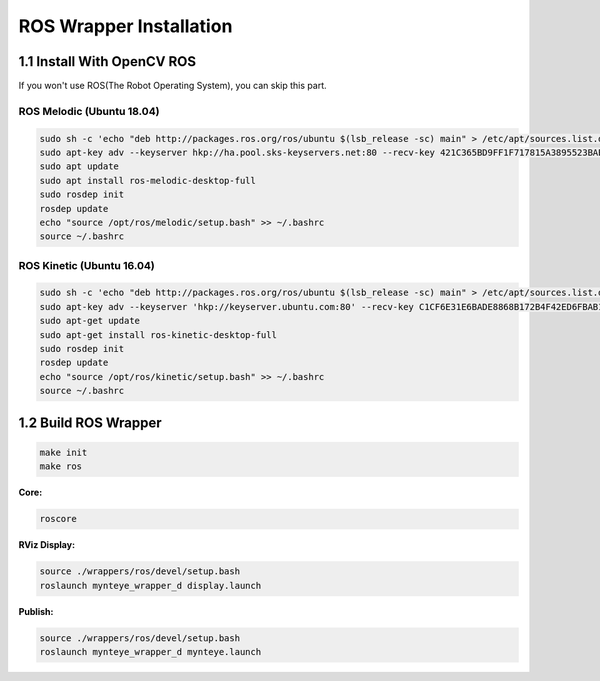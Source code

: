 .. _install_ros:

ROS Wrapper Installation
================

1.1 Install With OpenCV ROS
-------------------------

If you won't use ROS(The Robot Operating System), you can skip this
part.


ROS Melodic (Ubuntu 18.04)
~~~~~~~~~~~~~~~~~~~~~~~~~~

.. code-block:: bash

  sudo sh -c 'echo "deb http://packages.ros.org/ros/ubuntu $(lsb_release -sc) main" > /etc/apt/sources.list.d/ros-latest.list'
  sudo apt-key adv --keyserver hkp://ha.pool.sks-keyservers.net:80 --recv-key 421C365BD9FF1F717815A3895523BAEEB01FA116
  sudo apt update
  sudo apt install ros-melodic-desktop-full
  sudo rosdep init
  rosdep update
  echo "source /opt/ros/melodic/setup.bash" >> ~/.bashrc
  source ~/.bashrc


ROS Kinetic (Ubuntu 16.04)
~~~~~~~~~~~~~~~~~~~~~~~~~~

.. code-block:: bash

  sudo sh -c 'echo "deb http://packages.ros.org/ros/ubuntu $(lsb_release -sc) main" > /etc/apt/sources.list.d/ros-latest.list'
  sudo apt-key adv --keyserver 'hkp://keyserver.ubuntu.com:80' --recv-key C1CF6E31E6BADE8868B172B4F42ED6FBAB17C654
  sudo apt-get update
  sudo apt-get install ros-kinetic-desktop-full
  sudo rosdep init
  rosdep update
  echo "source /opt/ros/kinetic/setup.bash" >> ~/.bashrc
  source ~/.bashrc

1.2 Build ROS Wrapper
--------------------------

.. code-block:: bash

   make init
   make ros

**Core:**

.. code-block:: bash

   roscore

**RViz Display:**

.. code-block:: bash

   source ./wrappers/ros/devel/setup.bash
   roslaunch mynteye_wrapper_d display.launch

**Publish:**

.. code-block:: bash

   source ./wrappers/ros/devel/setup.bash
   roslaunch mynteye_wrapper_d mynteye.launch


